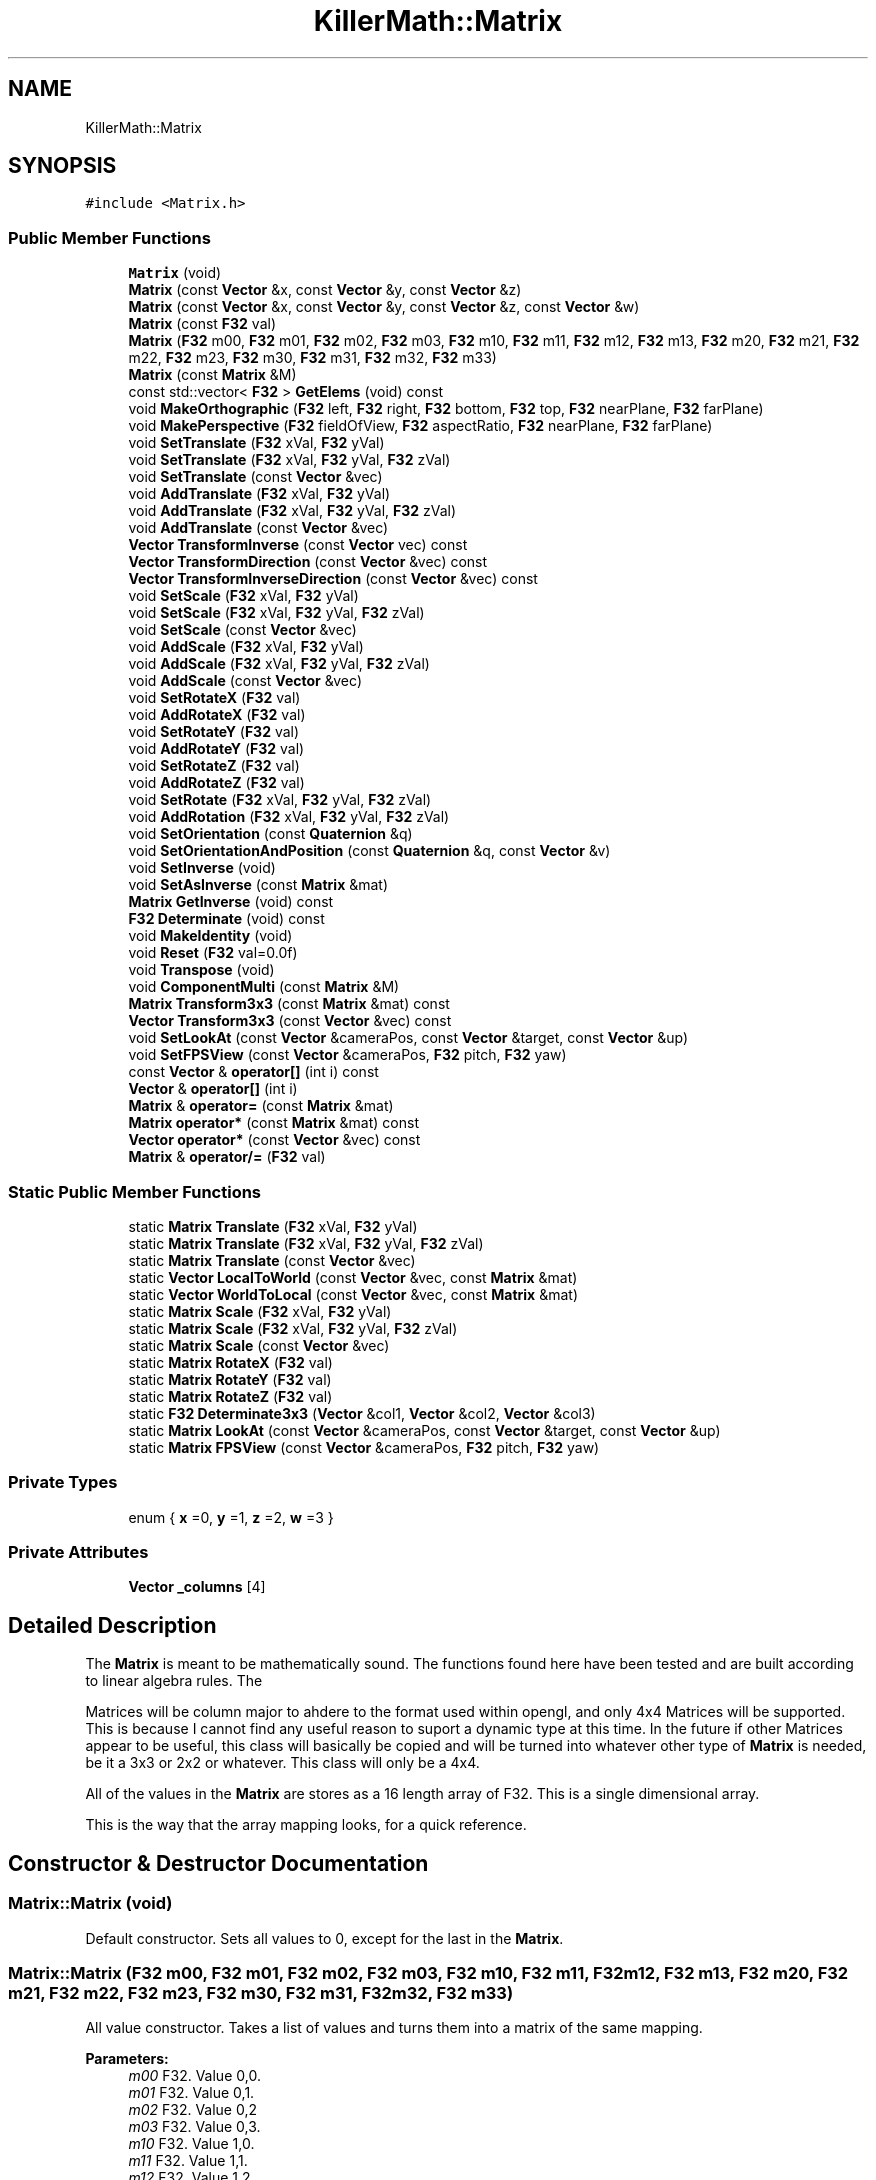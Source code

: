 .TH "KillerMath::Matrix" 3 "Mon Feb 11 2019" "Killer Engine" \" -*- nroff -*-
.ad l
.nh
.SH NAME
KillerMath::Matrix
.SH SYNOPSIS
.br
.PP
.PP
\fC#include <Matrix\&.h>\fP
.SS "Public Member Functions"

.in +1c
.ti -1c
.RI "\fBMatrix\fP (void)"
.br
.ti -1c
.RI "\fBMatrix\fP (const \fBVector\fP &x, const \fBVector\fP &y, const \fBVector\fP &z)"
.br
.ti -1c
.RI "\fBMatrix\fP (const \fBVector\fP &x, const \fBVector\fP &y, const \fBVector\fP &z, const \fBVector\fP &w)"
.br
.ti -1c
.RI "\fBMatrix\fP (const \fBF32\fP val)"
.br
.ti -1c
.RI "\fBMatrix\fP (\fBF32\fP m00, \fBF32\fP m01, \fBF32\fP m02, \fBF32\fP m03, \fBF32\fP m10, \fBF32\fP m11, \fBF32\fP m12, \fBF32\fP m13, \fBF32\fP m20, \fBF32\fP m21, \fBF32\fP m22, \fBF32\fP m23, \fBF32\fP m30, \fBF32\fP m31, \fBF32\fP m32, \fBF32\fP m33)"
.br
.ti -1c
.RI "\fBMatrix\fP (const \fBMatrix\fP &M)"
.br
.ti -1c
.RI "const std::vector< \fBF32\fP > \fBGetElems\fP (void) const"
.br
.ti -1c
.RI "void \fBMakeOrthographic\fP (\fBF32\fP left, \fBF32\fP right, \fBF32\fP bottom, \fBF32\fP top, \fBF32\fP nearPlane, \fBF32\fP farPlane)"
.br
.ti -1c
.RI "void \fBMakePerspective\fP (\fBF32\fP fieldOfView, \fBF32\fP aspectRatio, \fBF32\fP nearPlane, \fBF32\fP farPlane)"
.br
.ti -1c
.RI "void \fBSetTranslate\fP (\fBF32\fP xVal, \fBF32\fP yVal)"
.br
.ti -1c
.RI "void \fBSetTranslate\fP (\fBF32\fP xVal, \fBF32\fP yVal, \fBF32\fP zVal)"
.br
.ti -1c
.RI "void \fBSetTranslate\fP (const \fBVector\fP &vec)"
.br
.ti -1c
.RI "void \fBAddTranslate\fP (\fBF32\fP xVal, \fBF32\fP yVal)"
.br
.ti -1c
.RI "void \fBAddTranslate\fP (\fBF32\fP xVal, \fBF32\fP yVal, \fBF32\fP zVal)"
.br
.ti -1c
.RI "void \fBAddTranslate\fP (const \fBVector\fP &vec)"
.br
.ti -1c
.RI "\fBVector\fP \fBTransformInverse\fP (const \fBVector\fP vec) const"
.br
.ti -1c
.RI "\fBVector\fP \fBTransformDirection\fP (const \fBVector\fP &vec) const"
.br
.ti -1c
.RI "\fBVector\fP \fBTransformInverseDirection\fP (const \fBVector\fP &vec) const"
.br
.ti -1c
.RI "void \fBSetScale\fP (\fBF32\fP xVal, \fBF32\fP yVal)"
.br
.ti -1c
.RI "void \fBSetScale\fP (\fBF32\fP xVal, \fBF32\fP yVal, \fBF32\fP zVal)"
.br
.ti -1c
.RI "void \fBSetScale\fP (const \fBVector\fP &vec)"
.br
.ti -1c
.RI "void \fBAddScale\fP (\fBF32\fP xVal, \fBF32\fP yVal)"
.br
.ti -1c
.RI "void \fBAddScale\fP (\fBF32\fP xVal, \fBF32\fP yVal, \fBF32\fP zVal)"
.br
.ti -1c
.RI "void \fBAddScale\fP (const \fBVector\fP &vec)"
.br
.ti -1c
.RI "void \fBSetRotateX\fP (\fBF32\fP val)"
.br
.ti -1c
.RI "void \fBAddRotateX\fP (\fBF32\fP val)"
.br
.ti -1c
.RI "void \fBSetRotateY\fP (\fBF32\fP val)"
.br
.ti -1c
.RI "void \fBAddRotateY\fP (\fBF32\fP val)"
.br
.ti -1c
.RI "void \fBSetRotateZ\fP (\fBF32\fP val)"
.br
.ti -1c
.RI "void \fBAddRotateZ\fP (\fBF32\fP val)"
.br
.ti -1c
.RI "void \fBSetRotate\fP (\fBF32\fP xVal, \fBF32\fP yVal, \fBF32\fP zVal)"
.br
.ti -1c
.RI "void \fBAddRotation\fP (\fBF32\fP xVal, \fBF32\fP yVal, \fBF32\fP zVal)"
.br
.ti -1c
.RI "void \fBSetOrientation\fP (const \fBQuaternion\fP &q)"
.br
.ti -1c
.RI "void \fBSetOrientationAndPosition\fP (const \fBQuaternion\fP &q, const \fBVector\fP &v)"
.br
.ti -1c
.RI "void \fBSetInverse\fP (void)"
.br
.ti -1c
.RI "void \fBSetAsInverse\fP (const \fBMatrix\fP &mat)"
.br
.ti -1c
.RI "\fBMatrix\fP \fBGetInverse\fP (void) const"
.br
.ti -1c
.RI "\fBF32\fP \fBDeterminate\fP (void) const"
.br
.ti -1c
.RI "void \fBMakeIdentity\fP (void)"
.br
.ti -1c
.RI "void \fBReset\fP (\fBF32\fP val=0\&.0f)"
.br
.ti -1c
.RI "void \fBTranspose\fP (void)"
.br
.ti -1c
.RI "void \fBComponentMulti\fP (const \fBMatrix\fP &M)"
.br
.ti -1c
.RI "\fBMatrix\fP \fBTransform3x3\fP (const \fBMatrix\fP &mat) const"
.br
.ti -1c
.RI "\fBVector\fP \fBTransform3x3\fP (const \fBVector\fP &vec) const"
.br
.ti -1c
.RI "void \fBSetLookAt\fP (const \fBVector\fP &cameraPos, const \fBVector\fP &target, const \fBVector\fP &up)"
.br
.ti -1c
.RI "void \fBSetFPSView\fP (const \fBVector\fP &cameraPos, \fBF32\fP pitch, \fBF32\fP yaw)"
.br
.ti -1c
.RI "const \fBVector\fP & \fBoperator[]\fP (int i) const"
.br
.ti -1c
.RI "\fBVector\fP & \fBoperator[]\fP (int i)"
.br
.ti -1c
.RI "\fBMatrix\fP & \fBoperator=\fP (const \fBMatrix\fP &mat)"
.br
.ti -1c
.RI "\fBMatrix\fP \fBoperator*\fP (const \fBMatrix\fP &mat) const"
.br
.ti -1c
.RI "\fBVector\fP \fBoperator*\fP (const \fBVector\fP &vec) const"
.br
.ti -1c
.RI "\fBMatrix\fP & \fBoperator/=\fP (\fBF32\fP val)"
.br
.in -1c
.SS "Static Public Member Functions"

.in +1c
.ti -1c
.RI "static \fBMatrix\fP \fBTranslate\fP (\fBF32\fP xVal, \fBF32\fP yVal)"
.br
.ti -1c
.RI "static \fBMatrix\fP \fBTranslate\fP (\fBF32\fP xVal, \fBF32\fP yVal, \fBF32\fP zVal)"
.br
.ti -1c
.RI "static \fBMatrix\fP \fBTranslate\fP (const \fBVector\fP &vec)"
.br
.ti -1c
.RI "static \fBVector\fP \fBLocalToWorld\fP (const \fBVector\fP &vec, const \fBMatrix\fP &mat)"
.br
.ti -1c
.RI "static \fBVector\fP \fBWorldToLocal\fP (const \fBVector\fP &vec, const \fBMatrix\fP &mat)"
.br
.ti -1c
.RI "static \fBMatrix\fP \fBScale\fP (\fBF32\fP xVal, \fBF32\fP yVal)"
.br
.ti -1c
.RI "static \fBMatrix\fP \fBScale\fP (\fBF32\fP xVal, \fBF32\fP yVal, \fBF32\fP zVal)"
.br
.ti -1c
.RI "static \fBMatrix\fP \fBScale\fP (const \fBVector\fP &vec)"
.br
.ti -1c
.RI "static \fBMatrix\fP \fBRotateX\fP (\fBF32\fP val)"
.br
.ti -1c
.RI "static \fBMatrix\fP \fBRotateY\fP (\fBF32\fP val)"
.br
.ti -1c
.RI "static \fBMatrix\fP \fBRotateZ\fP (\fBF32\fP val)"
.br
.ti -1c
.RI "static \fBF32\fP \fBDeterminate3x3\fP (\fBVector\fP &col1, \fBVector\fP &col2, \fBVector\fP &col3)"
.br
.ti -1c
.RI "static \fBMatrix\fP \fBLookAt\fP (const \fBVector\fP &cameraPos, const \fBVector\fP &target, const \fBVector\fP &up)"
.br
.ti -1c
.RI "static \fBMatrix\fP \fBFPSView\fP (const \fBVector\fP &cameraPos, \fBF32\fP pitch, \fBF32\fP yaw)"
.br
.in -1c
.SS "Private Types"

.in +1c
.ti -1c
.RI "enum { \fBx\fP =0, \fBy\fP =1, \fBz\fP =2, \fBw\fP =3 }"
.br
.in -1c
.SS "Private Attributes"

.in +1c
.ti -1c
.RI "\fBVector\fP \fB_columns\fP [4]"
.br
.in -1c
.SH "Detailed Description"
.PP 
The \fBMatrix\fP is meant to be mathematically sound\&. The functions found here have been tested and are built according to linear algebra rules\&. The
.PP
Matrices will be column major to ahdere to the format used within opengl, and only 4x4 Matrices will be supported\&. This is because I cannot find any useful reason to suport a dynamic type at this time\&. In the future if other Matrices appear to be useful, this class will basically be copied and will be turned into whatever other type of \fBMatrix\fP is needed, be it a 3x3 or 2x2 or whatever\&. This class will only be a 4x4\&.
.PP
All of the values in the \fBMatrix\fP are stores as a 16 length array of F32\&. This is a single dimensional array\&.
.PP
This is the way that the array mapping looks, for a quick reference\&. 
.SH "Constructor & Destructor Documentation"
.PP 
.SS "Matrix::Matrix (void)"
Default constructor\&. Sets all values to 0, except for the last in the \fBMatrix\fP\&. 
.SS "Matrix::Matrix (\fBF32\fP m00, \fBF32\fP m01, \fBF32\fP m02, \fBF32\fP m03, \fBF32\fP m10, \fBF32\fP m11, \fBF32\fP m12, \fBF32\fP m13, \fBF32\fP m20, \fBF32\fP m21, \fBF32\fP m22, \fBF32\fP m23, \fBF32\fP m30, \fBF32\fP m31, \fBF32\fP m32, \fBF32\fP m33)"
All value constructor\&. Takes a list of values and turns them into a matrix of the same mapping\&. 
.PP
\fBParameters:\fP
.RS 4
\fIm00\fP F32\&. Value 0,0\&. 
.br
\fIm01\fP F32\&. Value 0,1\&. 
.br
\fIm02\fP F32\&. Value 0,2 
.br
\fIm03\fP F32\&. Value 0,3\&. 
.br
\fIm10\fP F32\&. Value 1,0\&. 
.br
\fIm11\fP F32\&. Value 1,1\&. 
.br
\fIm12\fP F32\&. Value 1,2 
.br
\fIm13\fP F32\&. Value 1,3\&. 
.br
\fIm20\fP F32\&. Value 2,0\&. 
.br
\fIm21\fP F32\&. Value 2,1\&. 
.br
\fIm22\fP F32\&. Value 2,2 
.br
\fIm23\fP F32\&. Value 2,3\&. 
.br
\fIm30\fP F32\&. Value 3,0\&. 
.br
\fIm31\fP F32\&. Value 3,1\&. 
.br
\fIm32\fP F32\&. Value 3,2 
.br
\fIm33\fP F32\&. Value 3,3\&. 
.RE
.PP

.SS "Matrix::Matrix (const \fBMatrix\fP & M)"
Copy Constructor\&. Calls \fBGetElems()\fP, then sets the values accordingly\&. 
.SH "Member Function Documentation"
.PP 
.SS "void Matrix::AddRotateX (\fBF32\fP val)"
Creates rotation around the x axis without resetting other values\&. 
.PP
\fBBug\fP
.RS 4
Completely untested and probably not working at all\&. 
.RE
.PP
\fBParameters:\fP
.RS 4
\fIx\fP F32\&. Degree of rotation around x axis\&. Calls \fBRADIAN()\fP 
.RE
.PP

.SS "void Matrix::AddRotateY (\fBF32\fP val)"
Creates rotation around the y axis without resetting other values\&. 
.PP
\fBBug\fP
.RS 4
Completely untested and probably not working at all\&. 
.RE
.PP
\fBParameters:\fP
.RS 4
\fIy\fP F32\&. Degree of rotation around y axis\&. Calls \fBRADIAN()\fP 
.RE
.PP

.SS "void Matrix::AddRotateZ (\fBF32\fP val)"
Creates rotation around the z axis without resetting other values\&. 
.PP
\fBBug\fP
.RS 4
Completely untested and probably not working at all\&. 
.RE
.PP
\fBParameters:\fP
.RS 4
\fIz\fP F32\&. Degree of rotation around z axis\&. Calls \fBRADIAN()\fP 
.RE
.PP

.SS "void Matrix::AddRotation (\fBF32\fP xVal, \fBF32\fP yVal, \fBF32\fP zVal)"
Creates rotation around the x, y and z axis, in that order, without resetting other values\&. 
.PP
\fBBug\fP
.RS 4
Not working at all\&. The math is wrong, and rotations are not working in general\&. 
.RE
.PP
\fBParameters:\fP
.RS 4
\fIx\fP F32\&. Degree of rotation around the x axis\&. Calls \fBRADIAN()\fP 
.br
\fIy\fP F32\&. Degree of rotation around the y axis\&. Calls \fBRADIAN()\fP 
.br
\fIz\fP F32\&. Degree of rotation around the z axis\&. Calls \fBRADIAN()\fP 
.RE
.PP

.SS "void Matrix::AddScale (\fBF32\fP xVal, \fBF32\fP yVal)"
Creates a scaling \fBMatrix\fP on the x and y axes without resetting the other values\&. 
.PP
\fBParameters:\fP
.RS 4
\fIx\fP F32\&. Value of scale on x axis\&. 
.br
\fIy\fP F32\&. Value of scale on y axis\&. 
.RE
.PP

.SS "void Matrix::AddScale (\fBF32\fP xVal, \fBF32\fP yVal, \fBF32\fP zVal)"
Creates a scaling \fBMatrix\fP on the x, y and z axes without resetting the other values\&. 
.PP
\fBParameters:\fP
.RS 4
\fIx\fP F32\&. Value of scale on x axis\&. 
.br
\fIy\fP F32\&. Value of scale on y axis\&. 
.br
\fIz\fP F32\&. Value of scale on z axis\&. 
.RE
.PP

.SS "void Matrix::AddScale (const \fBVector\fP & vec)"
Creates a scaling \fBMatrix\fP on the x, y and z axes without resetting the other values\&. 
.SS "void Matrix::AddTranslate (\fBF32\fP xVal, \fBF32\fP yVal)"
Creates a translation on the x and y axes without reseting the other values\&. 
.PP
\fBParameters:\fP
.RS 4
\fIx\fP F32\&. Value of x axis translation\&. 
.br
\fIy\fP F32\&. Value of y axis translation\&. 
.RE
.PP

.SS "void Matrix::AddTranslate (\fBF32\fP xVal, \fBF32\fP yVal, \fBF32\fP zVal)"
Creates a translation on the x, y and z axes without resetting the other values\&. 
.PP
\fBParameters:\fP
.RS 4
\fIx\fP F32\&. Value of x axis translation\&. 
.br
\fIy\fP F32\&. Value of y axis translation\&. 
.br
\fIz\fP F32\&. Value of z axis translation\&. 
.RE
.PP

.SS "void Matrix::AddTranslate (const \fBVector\fP & vec)"
Creates a translation on the x, y and z axes without reseting the other values\&. 
.SS "void Matrix::ComponentMulti (const \fBMatrix\fP & M)"
Also known as a straight multiplication\&. Multiplies each value of this \fBMatrix\fP by the matching value of M\&. 
.PP
\fBParameters:\fP
.RS 4
\fIM\fP \fBMatrix\fP&\&. Right hand value to multiply by\&. 
.RE
.PP

.SS "const std::vector< \fBF32\fP > Matrix::GetElems (void) const"
Return the array containing all the elements\&. 
.SS "void KillerMath::Matrix::MakeIdentity (void)\fC [inline]\fP"
Wrapper for \fBReset()\fP\&. Sets all values of the \fBMatrix\fP to 0, with the diagnal set to 1\&. 
.SS "void Matrix::MakeOrthographic (\fBF32\fP left, \fBF32\fP right, \fBF32\fP bottom, \fBF32\fP top, \fBF32\fP nearPlane, \fBF32\fP farPlane)"
Resets the \fBMatrix\fP, then sets the values up as an Orthographic projection\&. Calls MakeIdentiy()\&. The viewport values are usually based on the dimensions of the window, but could be made smaller\&. 
.PP
\fBParameters:\fP
.RS 4
\fIwidth\fP F32\&. Width of viewport\&. 
.br
\fIheight\fP F32\&. Height of viewport\&. 
.br
\fIdepth\fP F32\&. Depth of the viewport\&. 
.br
\fIcenter\fP bool\&. Set to true by default\&. If true, the origin of the view port will be the middle of the screen\&. Otherwise it will be the bottom left corner of the screen\&. 
.RE
.PP

.SS "void Matrix::MakePerspective (\fBF32\fP fieldOfView, \fBF32\fP aspectRatio, \fBF32\fP nearPlane, \fBF32\fP farPlane)"
Resets the \fBMatrix\fP, then sets the values up as a Perspective \fBMatrix\fP\&. Instead of using the dimensions of the viewport, this version uses slightly differently ideas\&. 
.PP
\fBParameters:\fP
.RS 4
\fIfieldOfview\fP F32\&. Angle of the view fields of view\&. Good values include 90 or 120\&. Will change the skew of the view\&. 
.br
\fIaspectration\fP F32\&. Width/height of the screen, but can be set to more specifici values like 4:3 or 16:9\&. 
.br
\fInearPlane\fP F32\&. Near rendering plane of viewport\&. Must be at least 1\&.0f\&. 
.br
\fIfarPlane\fP F32\&. Similar to depth, this is the point at which culling will happen\&. Should be greater than nearPlane\&. 
.RE
.PP

.SS "\fBMatrix\fP Matrix::operator* (const \fBMatrix\fP & mat) const"
Performs a \fBMatrix\fP style multiplication\&. 
.PP
\fBParameters:\fP
.RS 4
\fIRightMatrix\fP \fBMatrix\fP&\&. Right hand value for multiplication\&. 
.RE
.PP

.SS "\fBVector\fP Matrix::operator* (const \fBVector\fP & vec) const"
Performs \fBMatrix\fP multiplication with \fBVector\fP\&. 
.SS "\fBMatrix\fP & Matrix::operator= (const \fBMatrix\fP & mat)"
Sets all the values of object to values of M\&. Call \fBGetElems()\fP\&. 
.PP
\fBParameters:\fP
.RS 4
\fIM\fP \fBMatrix\fP& 
.RE
.PP

.SS "const \fBVector\fP& KillerMath::Matrix::operator[] (int i) const\fC [inline]\fP"
Used to access the ith column of the matrix\&. 
.PP
\fBParameters:\fP
.RS 4
\fIi\fP int\&. Cannot be greater than 3\&. There are only 4 columns\&. 
.RE
.PP

.SS "\fBVector\fP& KillerMath::Matrix::operator[] (int i)\fC [inline]\fP"
Used to access the ith column of the matrix\&. This version allows you to edit the values in the column\&. 
.PP
\fBParameters:\fP
.RS 4
\fIi\fP int\&. Cannot be greater than 3\&. There are only 4 columns\&. 
.RE
.PP

.SS "void Matrix::Reset (\fBF32\fP val = \fC0\&.0f\fP)"
Sets all the values of the \fBMatrix\fP to 0, with the diagnal set to val\&. 
.PP
\fBParameters:\fP
.RS 4
\fIval\fP F32\&. Value of the diagnal of the \fBMatrix\fP\&. 
.RE
.PP

.SS "void Matrix::SetFPSView (const \fBVector\fP & cameraPos, \fBF32\fP pitch, \fBF32\fP yaw)"
Uses Euler angles to compute a view matrix from the world position\&. This assumes a Right Handed Coordinate system\&. This means that the camera, by default at 0\&.0 is looking down the -z axis\&. 
.PP
\fBParameters:\fP
.RS 4
\fIcameraPos\fP \fBVector\fP&\&. The position of the camera in world space\&. Can be thought of as the eye\&. 
.br
\fIpitch\fP F32\&. Must be between -90 and 90\&. An assert checks for this\&. 
.br
\fIyaw\fP F32\&. Must be between 0 and 360\&. An assert checks for thisl 
.RE
.PP

.SS "void Matrix::SetLookAt (const \fBVector\fP & cameraPos, const \fBVector\fP & target, const \fBVector\fP & up)"
Creates a view matrix from the world position\&. Will set the view to 'look at' the specified point\&. This assumes a Right Handed Coordinate system\&. This means that the camera, by default at 0\&.0 is looking down the -z axis\&. 
.PP
\fBParameters:\fP
.RS 4
\fIcameraPos\fP \fBVector\fP&\&. The world position of the camera\&. Can be thought of as the eye\&. 
.br
\fItarget\fP \fBVector\fP&\&. The target point to 'look at'\&. 
.br
\fIup\fP \fBVector\fP&\&. The direction of UP space in the coordinate scheme\&. could be +y, for example\&. 
.RE
.PP

.SS "void Matrix::SetRotate (\fBF32\fP xVal, \fBF32\fP yVal, \fBF32\fP zVal)"
Resets the \fBMatrix\fP and creates an \fBMatrix\fP which will perform a rotation around the x, y and z axis in that order\&. Calls \fBMakeIdentity()\fP 
.PP
\fBBug\fP
.RS 4
Not working at all\&. The math is wrong, and rotations are not working in general\&. 
.RE
.PP
\fBParameters:\fP
.RS 4
\fIx\fP F32\&. Degree of rotation around the x axis\&. Calls \fBRADIAN()\fP 
.br
\fIy\fP F32\&. Degree of rotation around the y axis\&. Calls \fBRADIAN()\fP 
.br
\fIz\fP F32\&. Degree of rotation around the z axis\&. Calls \fBRADIAN()\fP 
.RE
.PP

.SS "void Matrix::SetRotateX (\fBF32\fP val)"
Resets \fBMatrix\fP and creates rotation around the x axis\&. Call MakeIdentiy()\&. 
.PP
\fBBug\fP
.RS 4
This is not working at all\&. 
.RE
.PP
\fBParameters:\fP
.RS 4
\fIx\fP F32\&. Degree of rotation around x axis\&. Calls \fBRADIAN()\fP 
.RE
.PP

.SS "void Matrix::SetRotateY (\fBF32\fP val)"
Resets \fBMatrix\fP and creates rotation around the y axis\&. Call MakeIdentiy()\&. 
.PP
\fBBug\fP
.RS 4
This is not working at all\&. 
.RE
.PP
\fBParameters:\fP
.RS 4
\fIy\fP F32\&. Degree of rotation around y axis\&. Calls \fBRADIAN()\fP 
.RE
.PP

.SS "void Matrix::SetRotateZ (\fBF32\fP val)"
Resets \fBMatrix\fP and creates rotation around the z axis\&. Call MakeIdentiy()\&. 
.PP
\fBBug\fP
.RS 4
This is not working at all\&. 
.RE
.PP
\fBParameters:\fP
.RS 4
\fIz\fP F32\&. Degree of rotation around z axis\&. Calls \fBRADIAN()\fP 
.RE
.PP

.SS "void Matrix::SetScale (\fBF32\fP xVal, \fBF32\fP yVal)"
Resets the \fBMatrix\fP and creates a scaling \fBMatrix\fP on the x and y axes\&. Calls MakeIndentity() 
.PP
\fBParameters:\fP
.RS 4
\fIx\fP F32\&. Length to scale on x axis\&. 
.br
\fIy\fP F32\&. Length to scale on y axis\&. 
.RE
.PP

.SS "void Matrix::SetScale (\fBF32\fP xVal, \fBF32\fP yVal, \fBF32\fP zVal)"
Resets the \fBMatrix\fP and creates a scaling \fBMatrix\fP on the x, y and z axes\&. MakeIndentity() 
.PP
\fBParameters:\fP
.RS 4
\fIx\fP F32\&. Length to scale on the x axis\&. 
.br
\fIy\fP F32\&. Length to scale on the y axis\&. 
.br
\fIz\fP F32\&. Length to scale on the z axis\&. 
.RE
.PP

.SS "void Matrix::SetScale (const \fBVector\fP & vec)"
Resets the \fBMatrix\fP and creates a scaling \fBMatrix\fP on the x and y axes\&. Calls MakeIndentity()\&. 
.SS "void Matrix::SetTranslate (\fBF32\fP xVal, \fBF32\fP yVal)"
Resets \fBMatrix\fP, then creates a Translation on the x and y axes\&. Calls MakeIdentiy()\&. 
.PP
\fBParameters:\fP
.RS 4
\fIx\fP F32\&. Value of x axis translation\&. 
.br
\fIy\fP F32\&. Value of y axis translation\&. 
.RE
.PP

.SS "void Matrix::SetTranslate (\fBF32\fP xVal, \fBF32\fP yVal, \fBF32\fP zVal)"
Resets \fBMatrix\fP, thn creates a Translation on the x, y and z axes\&. Calls MakeIdentiy()\&. 
.PP
\fBParameters:\fP
.RS 4
\fIx\fP F32\&. Value of x axis translation\&. 
.br
\fIy\fP F32\&. Value of y axis translation\&. 
.br
\fIz\fP F32\&. Value of z axis translation\&. 
.RE
.PP

.SS "void Matrix::SetTranslate (const \fBVector\fP & vec)"
Resets \fBMatrix\fP, then creates translation based on the x, y and z values found in vec\&. Calls MakeIdentiy()\&. 
.SS "void Matrix::Transpose (void)"
Reverses the Column/Row order of the \fBMatrix\fP\&. 

.SH "Author"
.PP 
Generated automatically by Doxygen for Killer Engine from the source code\&.
